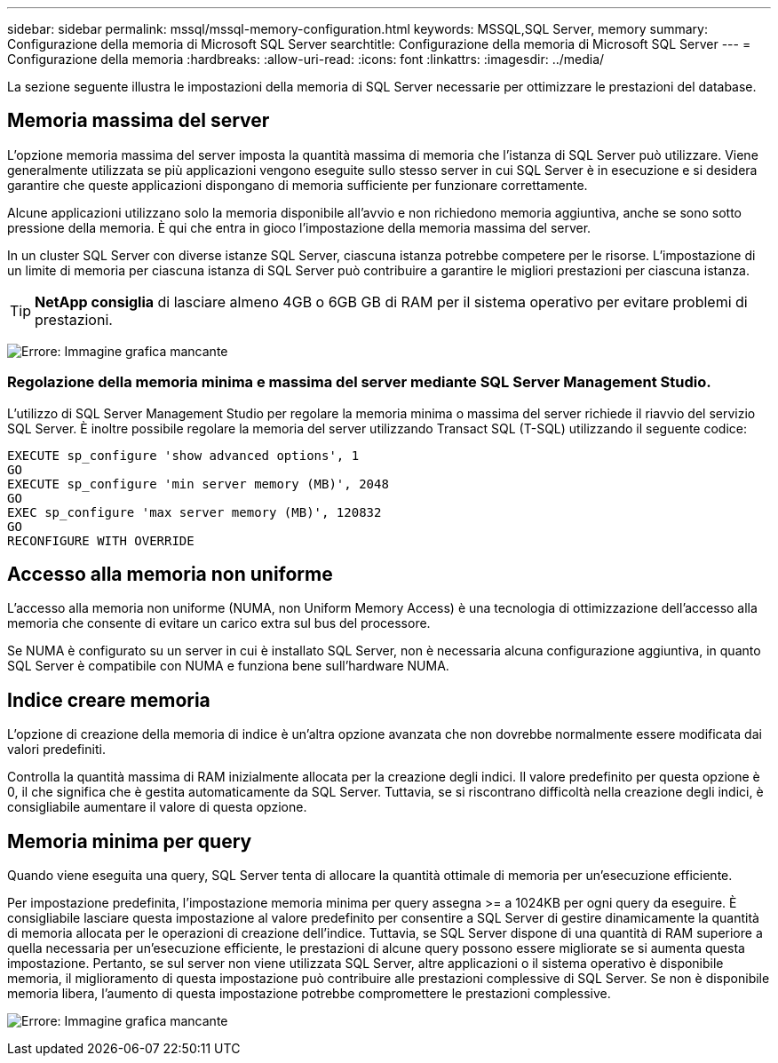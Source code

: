 ---
sidebar: sidebar 
permalink: mssql/mssql-memory-configuration.html 
keywords: MSSQL,SQL Server, memory 
summary: Configurazione della memoria di Microsoft SQL Server 
searchtitle: Configurazione della memoria di Microsoft SQL Server 
---
= Configurazione della memoria
:hardbreaks:
:allow-uri-read: 
:icons: font
:linkattrs: 
:imagesdir: ../media/


[role="lead"]
La sezione seguente illustra le impostazioni della memoria di SQL Server necessarie per ottimizzare le prestazioni del database.



== Memoria massima del server

L'opzione memoria massima del server imposta la quantità massima di memoria che l'istanza di SQL Server può utilizzare. Viene generalmente utilizzata se più applicazioni vengono eseguite sullo stesso server in cui SQL Server è in esecuzione e si desidera garantire che queste applicazioni dispongano di memoria sufficiente per funzionare correttamente.

Alcune applicazioni utilizzano solo la memoria disponibile all'avvio e non richiedono memoria aggiuntiva, anche se sono sotto pressione della memoria. È qui che entra in gioco l'impostazione della memoria massima del server.

In un cluster SQL Server con diverse istanze SQL Server, ciascuna istanza potrebbe competere per le risorse. L'impostazione di un limite di memoria per ciascuna istanza di SQL Server può contribuire a garantire le migliori prestazioni per ciascuna istanza.


TIP: *NetApp consiglia* di lasciare almeno 4GB o 6GB GB di RAM per il sistema operativo per evitare problemi di prestazioni.

image:mssql-max-server-memory.png["Errore: Immagine grafica mancante"]



=== Regolazione della memoria minima e massima del server mediante SQL Server Management Studio.

L'utilizzo di SQL Server Management Studio per regolare la memoria minima o massima del server richiede il riavvio del servizio SQL Server. È inoltre possibile regolare la memoria del server utilizzando Transact SQL (T-SQL) utilizzando il seguente codice:

....
EXECUTE sp_configure 'show advanced options', 1
GO
EXECUTE sp_configure 'min server memory (MB)', 2048
GO
EXEC sp_configure 'max server memory (MB)', 120832
GO
RECONFIGURE WITH OVERRIDE
....


== Accesso alla memoria non uniforme

L'accesso alla memoria non uniforme (NUMA, non Uniform Memory Access) è una tecnologia di ottimizzazione dell'accesso alla memoria che consente di evitare un carico extra sul bus del processore.

Se NUMA è configurato su un server in cui è installato SQL Server, non è necessaria alcuna configurazione aggiuntiva, in quanto SQL Server è compatibile con NUMA e funziona bene sull'hardware NUMA.



== Indice creare memoria

L'opzione di creazione della memoria di indice è un'altra opzione avanzata che non dovrebbe normalmente essere modificata dai valori predefiniti.

Controlla la quantità massima di RAM inizialmente allocata per la creazione degli indici. Il valore predefinito per questa opzione è 0, il che significa che è gestita automaticamente da SQL Server. Tuttavia, se si riscontrano difficoltà nella creazione degli indici, è consigliabile aumentare il valore di questa opzione.



== Memoria minima per query

Quando viene eseguita una query, SQL Server tenta di allocare la quantità ottimale di memoria per un'esecuzione efficiente.

Per impostazione predefinita, l'impostazione memoria minima per query assegna >= a 1024KB per ogni query da eseguire. È consigliabile lasciare questa impostazione al valore predefinito per consentire a SQL Server di gestire dinamicamente la quantità di memoria allocata per le operazioni di creazione dell'indice. Tuttavia, se SQL Server dispone di una quantità di RAM superiore a quella necessaria per un'esecuzione efficiente, le prestazioni di alcune query possono essere migliorate se si aumenta questa impostazione. Pertanto, se sul server non viene utilizzata SQL Server, altre applicazioni o il sistema operativo è disponibile memoria, il miglioramento di questa impostazione può contribuire alle prestazioni complessive di SQL Server. Se non è disponibile memoria libera, l'aumento di questa impostazione potrebbe compromettere le prestazioni complessive.

image:mssql-min-memory-per-query.png["Errore: Immagine grafica mancante"]
